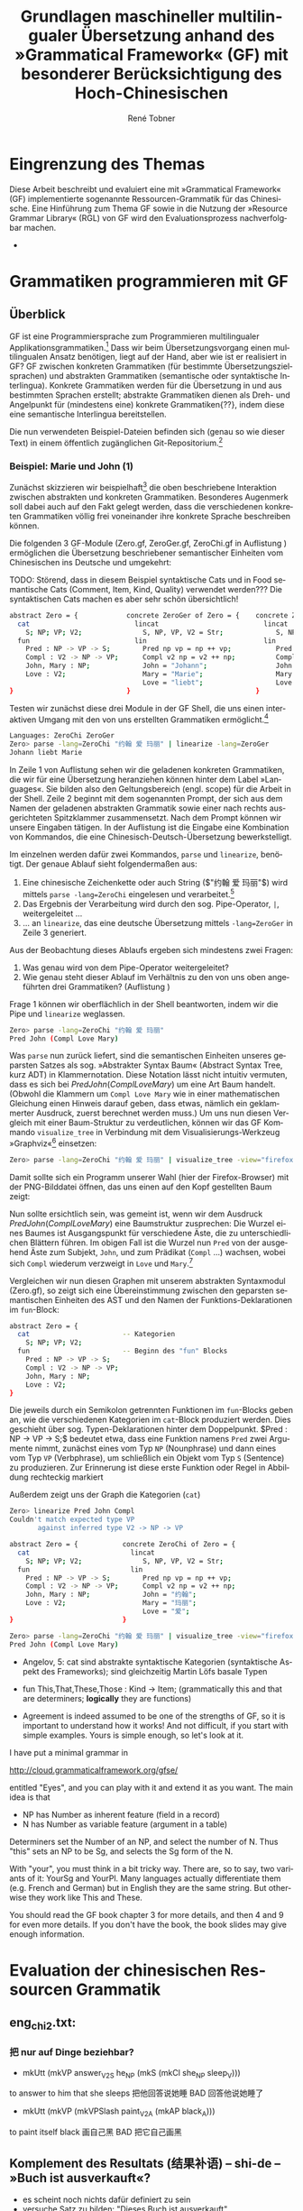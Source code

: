 * Eingrenzung des Themas
Diese Arbeit beschreibt und evaluiert eine mit »Grammatical Framework« (GF) implementierte sogenannte Ressourcen-Grammatik für das Chinesische. Eine Hinführung zum Thema GF sowie in die Nutzung der »Resource Grammar Library« (RGL) von GF wird den Evaluationsprozess nachverfolgbar machen. 
- \cite{thompson_type_1991}
* Grammatiken programmieren mit GF
** Überblick
GF ist eine Programmiersprache zum Programmieren multilingualer Applikationsgrammatiken.[fn:: Eine Applikation ist eine Anwendung(-software). TODO: Diesen Begriff genauer klären, wie ist eine application grammar in GF zu verstehen? cf. gf-book, Einleitung] Dass wir beim Übersetzungsvorgang einen multilingualen Ansatz benötigen, liegt auf der Hand, aber wie ist er realisiert in GF? GF zwischen konkreten Grammatiken (für bestimmte Übersetzungszielsprachen) und abstrakten Grammatiken (semantische oder syntaktische Interlingua). Konkrete Grammatiken werden für die Übersetzung in und aus bestimmten Sprachen erstellt; abstrakte Grammatiken dienen als Dreh- und Angelpunkt für (mindestens eine) konkrete Grammatiken{??}, indem diese eine semantische Interlingua bereitstellen.

Die nun verwendeten Beispiel-Dateien befinden sich (genau so wie dieser Text) in einem öffentlich zugänglichen Git-Repositorium.[fn:: https://github.com/salamynder/mag15 . Siehe auch zur Installation von GF auf verschiedenen Systemen: http://www.grammaticalframework.org/download/index.html . GF_LIB_PATH unter Windows setzen: http://www.grammaticalframework.org/~inari/gf-windows.html . Die von mir verwendeten GF-Version ist TODO.] 

*** Beispiel: Marie und John (1)
Zunächst skizzieren wir beispielhaft[fn:: Zuerst verwendet in \cite{ranta_gf-lrec-2010.pdf_2010} und sodann auch in \cite{_grammatical_2014}.] die oben beschriebene Interaktion zwischen abstrakten und konkreten Grammatiken. Besonderes Augenmerk soll dabei auch auf den Fakt gelegt werden, dass die verschiedenen konkreten Grammatiken völlig frei voneinander ihre konkrete Sprache beschreiben können. 

Die folgenden 3 GF-Module (Zero.gf, ZeroGer.gf, ZeroChi.gf in Auflistung \ref{mj1}) ermöglichen die Übersetzung beschriebener semantischer Einheiten vom Chinesischen ins Deutsche und umgekehrt:

TODO: Störend, dass in diesem Beispiel syntaktische Cats und in Food semantische Cats (Comment, Item, Kind, Quality) verwendet werden??? Die syntaktischen Cats machen es aber sehr schön übersichtlich!

#+name: mj1
#+CAPTION[Hello-GF]: 3 Module einer multilingualen Grammatik
#+begin_src bash
abstract Zero = {            concrete ZeroGer of Zero = {    concrete ZeroChi of Zero = { 
  cat                          lincat                          lincat                      
    S; NP; VP; V2;               S, NP, VP, V2 = Str;             S, NP, VP, V2 = Str;
  fun                          lin                             lin
    Pred : NP -> VP -> S;        Pred np vp = np ++ vp;           Pred np vp = np ++ vp;
    Compl : V2 -> NP -> VP;      Compl v2 np = v2 ++ np;          Compl v2 np = v2 ++ np;
    John, Mary : NP;             John = "Johann";                 John = "约翰";
    Love : V2;                   Mary = "Marie";                  Mary = "玛丽";
                                 Love = "liebt";                  Love = "爱";
}                            }                               }
#+end_src

Testen wir zunächst diese drei Module in der GF Shell, die uns einen interaktiven Umgang mit den von uns erstellten Grammatiken ermöglicht.[fn:: Für eine ausführlichere Einführung in die Arbeit mit der Shell, siehe http://www.grammaticalframework.org/doc/tutorial/gf-tutorial.html (etwas in die Jahre gekommen, aber die grundlegenden Ausführungen zur Shell und viele weitere Dinge sind noch aktuell) sowie \cite[31]{ranta_grammatical_2011}.]

#+name: pl1
#+CAPTION[parse-lin-1]: Shell: Chin.-Deutsch
#+BEGIN_SRC bash
Languages: ZeroChi ZeroGer
Zero> parse -lang=ZeroChi "约翰 爱 玛丽" | linearize -lang=ZeroGer
Johann liebt Marie
#+END_SRC

In Zeile 1 von Auflistung \ref{pl1} sehen wir die geladenen konkreten Grammatiken, die wir für eine Übersetzung heranziehen können hinter dem Label »Languages«. Sie bilden also den Geltungsbereich (engl. scope) für die Arbeit in der Shell. Zeile 2 beginnt mit dem sogenannten Prompt, der sich aus dem Namen der geladenen abstrakten Grammatik sowie einer nach rechts ausgerichteten Spitzklammer zusammensetzt. Nach dem Prompt können wir unsere Eingaben tätigen. In der Auflistung ist die Eingabe eine Kombination von Kommandos, die eine Chinesisch-Deutsch-Übersetzung bewerkstelligt.

Im einzelnen werden dafür zwei Kommandos, ~parse~ und ~linearize~, benötigt. Der genaue Ablauf sieht folgendermaßen aus:

#+ATTR_LATEX: :options [itemsep=0pt,parsep=0pt]
1. Eine chinesische Zeichenkette oder auch String (\inlst$"约翰 爱 玛丽"$) wird mittels ~parse -lang=ZeroChi~ eingelesen und verarbeitet.[fn:: Man beachte, dass ein String, der eingelesen werden soll, immer in Anführungszeichen eingeschlossen sein muss. Obligatorisch ist außerdem, dass die einzelen Wörter im String durch ein Leerzeichen getrennt sind. Um dies hervorzuheben wird in den Auflistungen das Leerzeichen in Strings als ␣ (U+2423, Open Box) /angedeutet/. (GF ist in erster Linie kein Werkzeug zur Tokenisierung chinesischer Sätze. Siehe auch: TODO: cf. Chinesisch-Tokenisierung-Problem.)]
2. Das Ergebnis der Verarbeitung wird durch den sog. Pipe-Operator, ~|~, weitergeleitet \ldots{}
3. \ldots{} an ~linearize~, das eine deutsche Übersetzung mittels ~-lang=ZeroGer~ in Zeile 3 generiert.

# \infoBox[Hilfe?]{Zu allen Kommandos ist eine Hilfe per \verb~help~ abrufbar. So liefert \inlst$help parse$ beispielsweise eine Übersicht über das \verb~parse~-Kommando.}

Aus der Beobachtung dieses Ablaufs ergeben sich mindestens zwei Fragen:
#+ATTR_LATEX: :options [itemsep=0pt,parsep=0pt]
1. Was genau wird von dem Pipe-Operator weitergeleitet?
2. Wie genau steht dieser Ablauf im Verhältnis zu den von uns oben angeführten drei Grammatiken? (Auflistung \ref{mj1})

Frage 1 können wir oberflächlich in der Shell beantworten, indem wir die Pipe und ~linearize~ weglassen. 
#+BEGIN_SRC bash
Zero> parse -lang=ZeroChi "约翰 爱 玛丽"
Pred John (Compl Love Mary)
#+END_SRC
Was ~parse~ nun zurück liefert, sind die semantischen Einheiten unseres geparsten Satzes als sog. »Abstrakter Syntax Baum« (Abstract Syntax Tree, kurz ADT) in Klammernotation. Diese Notation lässt nicht intuitiv vermuten, dass es sich bei \inlst$Pred John (Compl Love Mary)$ um eine Art Baum handelt. (Obwohl die Klammern um ~Compl Love Mary~ wie in einer mathematischen Gleichung  einen Hinweis darauf geben, dass etwas, nämlich ein geklammerter Ausdruck, zuerst berechnet werden muss.) Um uns nun diesen Vergleich mit einer Baum-Struktur zu verdeutlichen, können wir das GF Kommando ~visualize_tree~ in Verbindung mit dem Visualisierungs-Werkzeug »Graphviz«[fn:: Siehe http://www.graphviz.com] einsetzen:
#+BEGIN_SRC bash
Zero> parse -lang=ZeroChi "约翰 爱 玛丽" | visualize_tree -view="firefox"
#+END_SRC
Damit sollte sich ein Programm unserer Wahl (hier der Firefox-Browser) mit der PNG-Bilddatei öffnen, das uns einen auf den Kopf gestellten Baum zeigt:

# :float t -> center image!
#+CAPTION[vt-1]: ~visualize\_tree~ produziert Graphen-Darstellung eines AST (»Abstact Syntax Tree«)
#+NAME: jlm-abs-graph
#+ATTR_LATEX: :width 0.35\textwidth :float t
[[./example-code/Zero/1-JohannesLiebtMarie.png]]
Nun sollte ersichtlich sein, was gemeint ist, wenn wir dem Ausdruck \inlst$Pred John (Compl Love Mary)$ eine Baumstruktur zusprechen: Die Wurzel eines Baumes ist Ausgangspunkt für verschiedene Äste, die zu unterschiedlichen Blättern führen. Im obigen Fall ist die Wurzel nun ~Pred~ von der ausgehend Äste zum Subjekt, ~John~, und zum Prädikat (~Compl~ \ldots{}) wachsen, wobei sich ~Compl~ wiederum verzweigt in ~Love~ und ~Mary~.[fn:: (~Pred~: die Prädikation, TODO: Hadumot Bußmann Quelle; Ziel: P. müsste meinen, einem Gegenstand Qualitäten zu oder absprechen! TODO: Fußnote oder Infobox zu semantischen/syntaktischen Bezeichnern!)]

Vergleichen wir nun diesen Graphen mit unserem abstrakten Syntaxmodul (Zero.gf), so zeigt sich eine Übereinstimmung zwischen den geparsten semantischen Einheiten des AST und den Namen der Funktions-Deklarationen im ~fun~-Block:
#+name: mjAbs
# +CAPTION[Hello-Abs]
#+begin_src bash
abstract Zero = {
  cat                       -- Kategorien
    S; NP; VP; V2;
  fun                       -- Beginn des "fun" Blocks
    Pred : NP -> VP -> S;
    Compl : V2 -> NP -> VP;
    John, Mary : NP;
    Love : V2;
}
#+end_src
Die jeweils durch ein Semikolon getrennten Funktionen im ~fun~-Blocks geben an, wie die verschiedenen Kategorien im ~cat~-Block produziert werden. Dies geschieht über sog. Typen-Deklarationen hinter dem Doppelpunkt. \inlst$Pred : NP -> VP -> S;$ bedeutet etwa, dass eine Funktion namens ~Pred~ zwei Argumente nimmt, zunächst eines vom Typ ~NP~ (Nounphrase) und dann eines vom Typ ~VP~ (Verbphrase), um schließlich ein Objekt vom Typ ~S~ (Sentence) zu produzieren. Zur Erinnerung ist diese erste Funktion oder Regel in Abbildung \ref{jlm-eval-graph} rechteckig markiert


#+CAPTION[eval-1]: Evaluations-Reihenfolge
#+NAME: jlm-eval-graph
#+ATTR_LATEX: :width 0.35\textwidth :float t
[[./example-code/Zero/1-JohannesLiebtMarie-Eval-Order.png]]

Außerdem zeigt uns der Graph die Kategorien (~cat~)
#+BEGIN_SRC bash 
Zero> linearize Pred John Compl
Couldn't match expected type VP
       against inferred type V2 -> NP -> VP
#+END_SRC

#+begin_src bash
abstract Zero = {           concrete ZeroChi of Zero = {
  cat                         lincat
    S; NP; VP; V2;               S, NP, VP, V2 = Str;
  fun                         lin
    Pred : NP -> VP -> S;        Pred np vp = np ++ vp;
    Compl : V2 -> NP -> VP;      Compl v2 np = v2 ++ np;
    John, Mary : NP;             John = "约翰";
    Love : V2;                   Mary = "玛丽";
                                 Love = "爱";
}                           }
#+end_src
#+BEGIN_SRC bash
Zero> parse -lang=ZeroChi "约翰 爱 玛丽" | visualize_tree -view="firefox"
Pred John (Compl Love Mary)
#+END_SRC


- Angelov, 5: cat sind abstrakte syntaktische Kategorien (syntaktische Aspekt des Frameworks); sind gleichzeitig Martin Löfs basale Typen
- fun This,That,These,Those : Kind → Item; (grammatically this and that are determiners; *logically* they are functions)

- Agreement is indeed assumed to be one of the strengths of GF, so it is important to understand how it works! And not difficult, if you start with simple examples. Yours is simple enough, so let's look at it.

I have put a minimal grammar in

  http://cloud.grammaticalframework.org/gfse/

entitled "Eyes", and you can play with it and extend it as you want. The main idea is that

- NP has Number as inherent feature (field in a record)
- N has Number as variable feature (argument in a table)

Determiners set the Number of an NP, and select the number of N. Thus "this" sets an NP to be Sg, and selects the Sg form of the N.

With "your", you must think in a bit tricky way. There are, so to say, two variants of it: YourSg and YourPl. Many languages actually differentiate them (e.g. French and German) but in English they are the same string. But otherwise they work like This and These.

You should read the GF book chapter 3 for more details, and then 4 and 9 for even more details. If you don't have the book, the book slides may give enough information.


** 
** 
** 
** 
* Evaluation der chinesischen Ressourcen Grammatik
** eng_chi2.txt:
*** 把 nur auf Dinge beziehbar?
- mkUtt (mkVP answer_V2S he_NP (mkS (mkCl she_NP sleep_V))) 
to answer to him that she sleeps
把他回答说她睡 BAD 回答他说她睡了
- mkUtt (mkVP (mkVPSlash paint_V2A (mkAP black_A)))
to paint itself black
画自己黑 BAD 把它自己画黑


** Komplement des Resultats (结果补语) -- shi-de -- »Buch ist ausverkauft«?
- es scheint noch nichts dafür definiert zu sein
- versuche Satz zu bilden: "Dieses Buch ist ausverkauft"
- ~/d/n/G/l/s/chinese git:master ❯❯❯
- gf AllChi.gfo
- AllChiAbs> p "这 本 书 卖 光 " => The sentence is not complete
- tab comletion after guang -> guang hua 光滑:
LexiconChi.gf
182:smooth_A = mkA "光滑" ;

sysu/Assign_4.gf
425:glaze_V = mkV "变得光滑" ; -- 1

sysu/Assign_6.gf
27:glossy_A = mkA "光滑" ; -- 7

- Satz müsste eher mit 售完 gebildet werden! (noch nicht in RGL-Chi)
- und dann ist auch die Frage, ob shi...de dafür benutzt wird, wahrscheinlich schon: 这本书是售完的. (Beschreibung Motsch, S. 127: "Betonung der Eigenschaft des Beschriebenen"), es geht aber auch: »这本书已售完« (Shanghai Dt-Chin., 134)

** 
* End
\printbibliography
* zotero							   :noexport:
# Local Variables:
# zotero-collection: #("4" 0 1 (name "ChinGrammar"))
# End:
# zotero-collection: #("4" 0 1 (name "ChinGrammar"))
# Ende:
* Header							    :ARCHIVE: :noexport:
#+TODO: TODO | WAITING DONE
#+LATEX_CLASS: cn-article
#+TITLE: Grundlagen maschineller multilingualer Übersetzung anhand des »Grammatical Framework« (GF) mit besonderer Berücksichtigung des Hoch-Chinesischen
#+AUTHOR: René Tobner
#+LANGUAGE: de-de
#+OPTIONS: H:4 skip:nil ^:nil timestamp:nil

#+LATEX_HEADER: \usepackage[ngerman]{babel}
#+LATEX_HEADER: \addbibresource{mag.bib}

#+LATEX_HEADER: % Make commands for the quotes
#+LATEX_HEADER: \newcommand{\mq}[1]{\enquote{#1}}
#+LATEX_HEADER: \newcommand*{\openquote}{\tikz[remember picture,overlay,xshift=-15pt,yshift=-10pt]
#+LATEX_HEADER:      \node (OQ) {\quotefont\fontsize{60}{60}\selectfont``};\kern0pt}
#+LATEX_HEADER: \newcommand*{\closequote}{\tikz[remember picture,overlay,xshift=15pt,yshift=10pt]
#+LATEX_HEADER:      \node (CQ) {\quotefont\fontsize{60}{60}\selectfont''};}
#+LATEX_HEADER: % select a colour for the shading
#+LATEX_HEADER: %\definecolor{shadecolor}{named}{gray}
#+LATEX_HEADER: % wrap everything in its own environment
#+LATEX_HEADER: \newenvironment{shadequote}%
#+LATEX_HEADER: {\begin{quote}\openquote}
#+LATEX_HEADER: {\hfill\closequote\end{quote}}
#+LATEX_HEADER: 
#+LATEX_HEADER: \newcommand{\xelatex}{\XeLaTeX\xspace} 
#+LATEX_HEADER: \newcommand{\latex}{\LaTeX\xspace}
#+LATEX_HEADER: 
#+LATEX_HEADER: %\newglossary[<log-ext>]{<name>}{<in-ext>}{<out-ext>}{<title>}[<counter>]
#+LATEX_HEADER: %\newglossary[alg]{atom}{aot}{atn}{Zeichen-Ebene}
#+LATEX_HEADER: %\newglossary[slg]{sets}{sot}{stn}{Zeichensatz-Ebene}
#+LATEX_HEADER: %\newglossary[ulg]{unicode-specific}{uot}{utn}{Unicode-Spezifisches}
#+LATEX_HEADER: 
#+LATEX_HEADER: %\makeglossaries
#+LATEX_HEADER: %\loadglsentries{glossar}
#+LATEX_HEADER: % For BIBER
#+LATEX_HEADER: \DeclareSourcemap{
#+LATEX_HEADER:  \maps[datatype=bibtex, overwrite]{
#+LATEX_HEADER:    \map{
#+LATEX_HEADER:      \step[fieldset=language, null] % exclude bib language field from printing
#+LATEX_HEADER:      \step[fieldset=month, null] 
#+LATEX_HEADER:    }
#+LATEX_HEADER:  }
#+LATEX_HEADER: }
#+LATEX_HEADER: \newcommand\mpDr[1]{\marginpar{\fontspec[Scale=0.7]{Droid Sans}#1}}
#+LATEX_HEADER: \newcommand\zb{z. B.}
#+LATEX_HEADER: \newcommand\di{d. I.}
#+LATEX_HEADER: 
#+LATEX_HEADER: %Elision in citation ... took so long to find this, don't know if this the best way :(
#+LATEX_HEADER: \newcommand*\elide{\textup{[\dots]}\xspace}
#+LATEX_HEADER: % Using "[" and "]" in the pre/postnote of citation seems a big problem, therefore new command for [sic]
#+LATEX_HEADER: \newcommand*\sic{\textup{[sic]}\xspace}
#+LATEX_HEADER: 
#+LATEX_HEADER: \hyphenation{dash}
#+LATEX_HEADER: \newfontfamily\dejavus[Mapping=tex-ansi]{DejaVu Sans}
#+LATEX_HEADER: \newfontfamily\scpro[Mapping=tex-ansi]{Source Code Pro}
#+LATEX_HEADER: \newfontfamily\linmono[Mapping=tex-ansi]{Linux Libertine Mono}
#+LATEX_HEADER: \newfontfamily\linansi[Mapping=tex-ansi]{Linux Libertine}
#+LATEX_HEADER: \newcommand{\mysinglespacing}{%
#+LATEX_HEADER:   \setstretch{1}% no correction afterwards
#+LATEX_HEADER: }
#+LATEX_HEADER: \lstnewenvironment{my-inlst}{\lstset{basicstyle=\small\ttfamily\setstretch{1},language=bash}}{}
#+LATEX_HEADER:  \newcommand*{\inlst}{\lstinline[basicstyle=\small\ttfamily\setstretch{1},language=bash,breaklines=true]}
#+LATEX_HEADER: %\newcommand{\inlst}[1]{%
#+LATEX_HEADER: %   \lstinline[basicstyle=\small\ttfamily\setstretch{1},language=bash]!#1!
#+LATEX_HEADER: %}
#+LATEX_HEADER: \newcommand{\stylst}{basicstyle=\small\ttfamily\setstretch{1}}
#+LATEX_HEADER: 
#+LATEX_HEADER: 
#+LATEX_HEADER: 
#+LATEX_HEADER: \usepackage{infobox} %thx to  https://github.com/lkiesow/thesis-latex/blob/master/tex/latex/infobox/infobox.sty              
#+LATEX_HEADER: %%%% Custom Command for floating Infoboxes
#+LATEX_HEADER: %%%% usage: \infobox{<title>}{<text>}
#+LATEX_HEADER: %\usepackage{picins} funktioniert nicht gut mit Liste (float-Umgebung) -- jetzt ohne Float mit infobox-package                
#+LATEX_HEADER: %\newcommand{\infobox}[2]{
#+LATEX_HEADER: %    \parpic(0.34\textwidth,0pt)[lf]{
#+LATEX_HEADER: %        \parbox[b]{0.32\textwidth}{
#+LATEX_HEADER: %             {\bf #1}  \small{{{#2}}}
#+LATEX_HEADER: %        }
#+LATEX_HEADER: %    }
#+LATEX_HEADER: %    \bigskip
#+LATEX_HEADER: %}

# Local Variables:
# zotero-collection: #("4" 0 1 (name "ChinGrammar"))
# End:
\pagenumbering{roman}
\listoffigures
\listoftables
